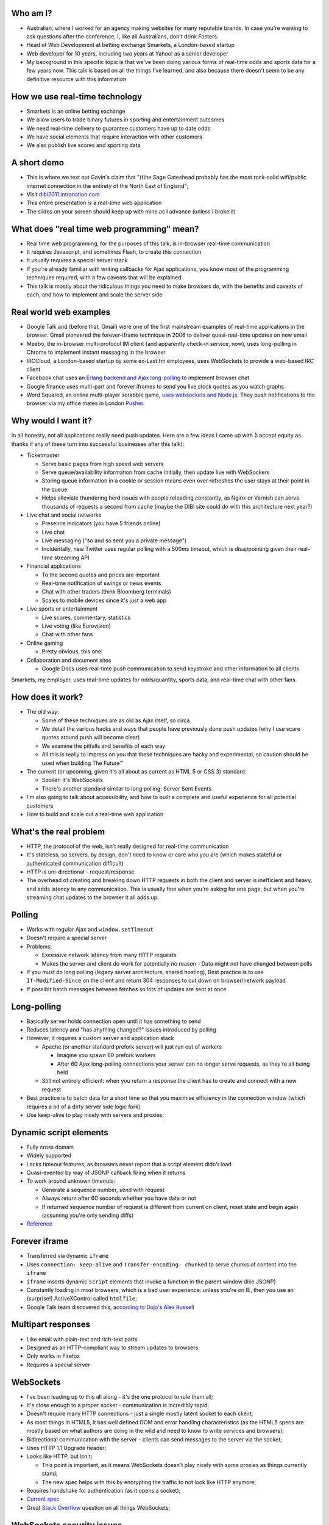 Who am I?
=========

- Australian, where I worked for an agency making websites for many reputable brands. In case you're wanting to ask questions after the conference, I, like all Australians, don't drink Fosters.
- Head of Web Development at betting exchange Smarkets, a London-based startup
- Web developer for 10 years, including two years at Yahoo! as a senior developer
- My background in this specific topic is that we've been doing various forms of real-time odds and sports data for a few years now. This talk is based on all the things I've learned, and also because there doesn't seem to be any definitive resource with this information

How we use real-time technology
===============================

- Smarkets is an online betting exchange
- We allow users to trade binary futures in sporting and entertainment outcomes
- We need real-time delivery to guarantee customers have up to date odds
- We have social elements that require interaction with other customers
- We also publish live scores and sporting data

A short demo
============

- This is where we test out Gavin's claim that "(t)he Sage Gateshead probably has the most rock-solid wifi/public internet connection in the entirety of the North East of England";
- Visit `dibi2011.intranation.com`__
- This entire presentation *is* a real-time web application
- The slides on your screen should keep up with mine as I advance (unless I broke it)

__ http://dibi2011.intranation.com/

What does "real time web programming" mean?
===========================================

- Real time web programming, for the purposes of this talk, is in-browser real-time communication
- It requires Javascript, and sometimes Flash, to create this connection
- It usually requires a special server stack
- If you're already familiar with writing callbacks for Ajax applications, you know most of the programming techniques required, with a few caveats that will be explained
- This talk is mostly about the ridiculous things you need to make browsers do, with the benefits and caveats of each, and how to implement and scale the server side

Real world web examples
=======================

- Google Talk and (before that, Gmail) were one of the first mainstream examples of real-time applications in the browser. Gmail pioneered the forever-iframe technique in 2006 to deliver quasi-real-time updates on new email
- Meebo, the in-browser multi-protocol IM client (and apparently check-in service, now), uses long-polling in Chrome to implement instant messaging in the browser
- IRCCloud, a London-based startup by some ex-Last.fm employees, uses WebSockets to provide a web-based IRC client
- Facebook chat uses an `Erlang backend and Ajax long-polling`__ to implement browser chat
- Google finance uses multi-part and forever iframes to send you live stock quotes as you watch graphs
- Word Squared, an online multi-player scrabble game, `uses websockets and Node.js`__. They push notifications to the browser via my office mates in London `Pusher`__.

__ http://www.scribd.com/doc/22428456/Erlang-at-Facebook
__ http://www.startupmonkeys.com/2010/09/building-a-scrabble-mmo-in-48-hours/
__ http://pusher.com/

Why would I want it?
====================

In all honesty, not all applications really need push updates. Here are a few ideas I came up with (I accept equity as thanks if any of these turn into successful businesses after this talk):

- Ticketmaster

  - Serve basic pages from high speed web servers
  - Serve queue/availability information from cache initially, then update live with WebSockers
  - Storing queue information in a cookie or session means even over refreshes the user stays at their point in the queue
  - Helps alleviate thundering herd issues with people reloading constantly, as Nginx or Varnish can serve thousands of requests a second from cache (maybe the DIBI site could do with this architecture next year?)

- Live chat and social networks

  - Presence indicators (you have 5 friends online)
  - Live chat
  - Live messaging ("so and so sent you a private message")
  - Incidentally, new Twitter uses regular polling with a 500ms timeout, which is disappointing given their real-time streaming API

- Financial applications

  - To the second quotes and prices are important
  - Real-time notification of swings or news events
  - Chat with other traders (think Bloomberg terminals)
  - Scales to mobile devices since it's just a web app

- Live sports or entertainment

  - Live scores, commentary, statistics
  - Live voting (like Eurovision)
  - Chat with other fans

- Online gaming

  - Pretty obvious, this one!

- Collaboration and document sites

  - Google Docs uses real-time push communication to send keystroke and other information to all clients

Smarkets, my employer, uses real-time updates for odds/quantity, sports data, and real-time chat with other fans.

How does it work?
=================

- The old way:

  - Some of these techniques are as old as Ajax itself, so circa
  - We detail the various hacks and ways that people have previously done push updates (why I use scare quotes around push will become clear)
  - We examine the pitfalls and benefits of each way
  - All this is really to impress on you that these techniques are hacky and experimental, so caution should be used when building The Future™

- The current (or upcoming, given it's all about as current as HTML 5 or CSS 3) standard:

  - Spoiler: it's WebSockets
  - There's another standard similar to long polling: Server Sent Events

- I'm also going to talk about accessibility, and how to built a complete and useful experience for all potential customers
- How to build and scale out a real-time web application

What's the real problem
=======================

- HTTP, the protocol of the web, isn't really designed for real-time communication
- It's stateless, so servers, by design, don't need to know or care who you are (which makes stateful or authenticated communication difficult)
- HTTP is uni-directional - request/response
- The overhead of creating and breaking down HTTP requests in both the client and server is inefficient and heavy, and adds latency to any communication. This is usually fine when you're asking for one page, but when you're streaming chat updates to the browser it all adds up.

Polling
=======

- Works with regular Ajax and ``window.setTimeout``
- Doesn't require a special server
- Problems:

  - Excessive network latency from many HTTP requests
  - Makes the server and client do work for potentially no reason - Data might not have changed between polls

- If you must do long polling (legacy server architecture, shared hosting), Best practice is to use ``If-Modified-Since`` on the client and return 304 responses to cut down on browser/network payload
- If possiblr batch messages between fetches so lots of updates are sent at once

Long-polling
============

- Basically server holds connection open until it has something to send
- Reduces latency and "has anything changed?" issues introduced by polling
- However, it requires a custom server and application stack

  - Apache (or another standard prefork server) will just run out of workers

    - Imagine you spawn 60 prefork workers
    - After 60 Ajax long-polling connections your server can no longer serve requests, as they're all being held

  - Still not entirely efficient: when you return a response the client has to create and connect with a new request

- Best practice is to batch data for a short time so that you maximise efficiency in the connection window (which requires a bit of a dirty server side logic fork)
- Use keep-alive to play nicely with servers and proxies;

Dynamic script elements
=======================

- Fully cross domain
- Widely supported
- Lacks timeout features, as browsers never report that a script element didn't load
- Quasi-evented by way of JSONP callback firing when it returns
- To work around unknown timeouts:

  - Generate a sequence number, send with request
  - Always return after 60 seconds whether you have data or not
  - If returned sequence number of request is different from current on client, reset state and begin again (assuming you're only sending diffs)

- Reference__

__ http://www.olivepeak.com/blog/posts/read/implementing-script-tag-long-polling-for-comet-applications

Forever iframe
==============

- Transferred via dynamic ``iframe``
- Uses ``connection: keep-alive`` and ``Transfer-encoding: chunked`` to serve chunks of content into the ``iframe``
- ``iframe`` inserts dynamic ``script`` elements that invoke a function in the parent window (like JSONP)
- Constantly loading in most browsers, which is a bad user experience: unless you're on IE, then you use an (surprise!) ActiveXControl called ``htmlfile``;
- Google Talk team discovered this, `according to Dojo's Alex Russell`__

__ http://infrequently.org/2006/02/what-else-is-burried-down-in-the-depths-of-googles-amazing-javascript/

Multipart responses
===================

- Like email with plain-text and rich-text parts
- Designed as an HTTP-compliant way to stream updates to browsers
- Only works in Firefox
- Requires a special server

WebSockets
==========

- I've been leading up to this all along - it's the one protocol to rule them all;
- It's close enough to a proper socket - communication is incredibly rapid;
- Doesn't require many HTTP connections - just a single mostly latent socket to each client;
- As most things in HTML5, it has well defined DOM and error handling characteristics (as the HTML5 specs are mostly based on what authors are doing in the wild and need to know to write services and browsers);
- Bidirectional communication with the server - clients can send messages to the server via the socket;
- Uses HTTP 1.1 Upgrade header;
- Looks like HTTP, but isn't;

  - This point is important, as it means WebSockets doesn't play nicely with some proxies as things currently stand;
  - The new spec helps with this by encrypting the traffic to not look like HTTP anymore;

- Requires handshake for authentication (as it opens a socket);
- `Current spec`__
- Great `Stack Overflow`__ question on all things WebSockets;

__ http://dev.w3.org/html5/websockets/
__ http://stackoverflow.com/questions/4262543/what-are-good-resources-for-learning-html-5-websockets

WebSockets security issues
==========================

- There is one problem with the widely existing implementation: it has a well known security issue;
- `Mozilla first to disable WebSockets`__ back in December 2010;
- `Actual issue is to do with the way transparent proxies can operate`__ as a man in the middle;

  - Two endpoints could communicate even if the proxy between didn't understand the protocol - the endpoints didn't reject the requests
  - Allows for caches to be poisoned as communication after first connection isn't verified

- `The paper which found the original attack`__ is in the long form of this talk;
- New version uses trivial encoding so it's obviously WebSockets communication (rather than just a broken looking HTTP 1.1 request)
- Encoding means proxies in between will let the traffic through. This has a double benefit of old broken proxies leaving your WebSockets unmolested;

__ http://hacks.mozilla.org/2010/12/websockets-disabled-in-firefox-4/
__ http://blog.pusherapp.com/2010/12/9/it-s-not-websockets-it-s-your-broken-proxy
__ http://www.adambarth.com/experimental/websocket.pdf

Future of WebSockets
====================

- As mentioned, the current spec is free of the proxy security issues mentioned above;
- The new version of Chromium, the open source browser that Chrome is built on, `supports the latest, secure version of the WebSockets protocol`__
- `A ticket was recently closed in Webkit`__ that adds support for the new protocol too;
- The Aurora alpha build of Firefox has `just added support for WebSockets`__ under a different DOM namespace
- IE will generally support Flash, which is great, and no one actually uses Opera, right?
- WebSockets *are* the best solution to having a real-time web application;

__ http://code.google.com/p/chromium/issues/detail?id=64470&q=websockets&sort=-modified&colspec=ID%20Stars%20Pri%20Area%20Feature%20Type%20Status%20Summary%20Modified%20Owner%20Mstone%20OS
__ https://bugs.webkit.org/show_bug.cgi?id=50099
__ http://hacks.mozilla.org/2011/05/aurora-6-is-here/

Server sent events
==================

- The other spec is `server sent events`__;
- Designed to replace foreveriframe and XHR multipart with server push;
- Not bidirectional like WebSockets - only server to client;
- Similar to XHR multipart but with less cruft and framing;
- Requires the same server design as XHR multipart;
- Only supported in IE10, Firefox 6;
- Current Safari and Chrome support it;
- By the the time it's mainstream Firefox will support WebSockets, leaving only IE to use this;
- Additional specification work for notifying offline browsers to reconnect, and sequential/numbered messages to ensure application in correct order;

__ http://dev.w3.org/html5/eventsource/

WebRTC
======

- Google, in conjunction with Mozilla and Opera, just announced `WebRTC`__
- Designed for in-browser real-time communication, potentially incorporating video and audio
- Built on top of existing protocols, making server and client adoption more likely
- Abstracts all other protocols to provide a consistent API for browser vendors and web-application authors

__ https://sites.google.com/site/webrtc/

Accessibility
=============

I have included a few points on accessibility as a way of closing the loop - when I started in web development it was all about "doing it the right way". We're now in a world where it's considered cool to have tech demos which only run in Chrome, or to have entire website and URL structures based on just Javascript (hi Twitter!). As I still believe in doing things the right way, all potential users have to be considered.

Also, as we're now moving into an age where user experience is at the forefront of designers' and developers' minds, it's important to remember that experience should be optimised for every user possible.

- This is still a nascent part of the stack
- `ARIA live regions`__ can be used to specify how frequently, and how urgent, types of update are. It also controls if they need to know about the whole area, or specific parts;

  - ``aria-live`` attribute defines "polite" or "urgent" modes, which determine how insistent or quiet content updates are. The order these updates are read out is also determined by the value of this attribute. For example, updates to a public chatroom could be "polite", whereas private messages would be "urgent".
  - Updates sent to accessibility layers can be disabled while content loads with ``aria-busy``. Use this to block updates to a pane until all messages are processed and loaded. Note this can also be used for "loading" icons etc. while forms are being sent to the server;
  - ``aria-relevant`` can be used to indicate whether new child elements are important or not, and whether changes to text within the region are important

- ARIA roles are also important: a role of ``alert`` when they receive a new message or similar is appropriate, as this indicates that something has happened the user needs to know about. ``alertdialog`` can be used if the user needs to focus on the dialogue in question and action it (for example: a failed modal login dialogue)
- Be careful updating forms in-page because they can cause reloads in certain screenreaders
- Can be helpful to have an off-page area which has commentary - an example: "The price for Google has moved 5% downwards in the last 2 hours". This would normally be clearly indicated by the graph, but there's currently no easy way of updating either ``longdesc`` or providing ``alt`` attribute text for complex interaction;

__ http://www.w3.org/WAI/PF/aria-practices/#LiveRegions

Server architecture
===================

- Real time web goes two ways: server and client side
- Server side important to fulfil promise of client real time
- Nginx is an event-loop driven web server - it has a stable and predictable RAM profile under load

Apache and real time
====================

- I'm picking on Apache because it's the most popular web server on earth
- As mentioned before, Apache will just use up all its workers doing long polling
- PHP does have functions to access system level non-blocking stuff, but the only Google results on it are from 2006
- Just to make it clear I'm not picking on PHP: Rails and Django, out of the box, are blocking;
- Mitigation:

  - You might also need a message queue or other delivery mechanism;
  - Allows for regular threaded server and app models to post messages to asynchronous APIs;

    - Post database update, signal in model sends AMQP message notifying the exchange
    - Exchange fans out to WebSockets server to notify all interested parties
    - Interface updates

  - I recommend RabbitMQ, as it performs and scales very well;

Non-blocking servers
====================

- Special servers required, that perform asynchronously;
- Tornado is a quasi-famous example (open source Python web framework used by Friendfeed)
- As I said, if you're writing custom events or Ajax on the front end, you're already doing callback style evented programming
- Resource contention can still be an issue - if two asynchronous calls depend on the same resource, one of them can still block;
- Debugging can also be a problem, as it's not always clear which coroutine or callback is causing the error (stack traces are mangled);
- Take incoming request, route complexity to another function, move onto next request
- Requires different programming style, similar to custom events in Javascript - anything can fire or return at any time
- `Good overview of the issues faced`__
- I'm no expert in this kind of programming as far as low-level server interaction goes, so I can't explain the issues in depth. Hence I make no judgement as to the quality of the following libraries:

__ http://www.kegel.com/c10k.html

An example from Smarkets
========================

- I say "future" because this is the API we're moving towards
- We consider user experience and feel to be a core feature in the site, so we don't compromise on what the user experiences
- Basic flow

  - User pops "place bet" widget
  - Fills in fields, clicks "submit"
  - An Ajax ``POST`` fires off, and bet widget goes into "pending" (or spinning) state
  - Django parses request for form errors and authentication, then submits to API
  - API returns immediately with ``Ok``
  - Django sends appropriate response to Javascript, which remains spinning (but we know the request at least passed form validation)
  - API processes request asynchronously
  - When request is good and order accepted, a message is sent on the queue to the WebSockets frontend
  - Notification that order was accepted/rejected lands in browser, bet widget closes, new bet or error message displayed
  - Round trip of about 100ms, transactional (in the API code), but can handle 1000s of concurrent requests from API clients as well as customers of the website

- User never notices that it's asynchronous - to them it seems synchronous, which doesn't break their mental model of fill form, submit, response

Servers/libraries
=================

- Cometd implements the Bayeux protocol, and works with Jetty (Java);

  - Comet is a combination of long-polling and JSONP, and implements a handshake as part of the Bayeux protocol

- Tornado is the non-blocking Python web server used by Friendfeed. It impements non-blocking IO using callbacks. It has a socket.io implementation called Tornadio
- Eventlet is Linden Labs's (of Second Life fame) non-blocking evented Python framework. It uses a coroutine style. It has a WebSockets module for serving WebSockets;
- Twisted is a very complex networking and event library written in Python. I don't really understand it;
- node.js is the open source server-side Javascript HTTP server, built on Google's V8 project

Scaling
=======

- Web server needs to be stateless

  - Build up session and state information on the server
  - Scanning queues for authenticated or relevant connections is expensive

- Use message queues to pass data around so nothing blocks

  - You can scale out by adding more web servers or more message queues
  - If the data gets more complex you can optimise the daemons or add more

- Reduce complexity in server by proessing offline and sending fully formed messages
- Let RabbitMQ do its thing and allow it to take the load

  - When processing page, dynamically wire up exchanges for relevant content
  - Web server becomes router from message queue to browser

Asynchronous programming
========================

- If you're working with Ajax or custom events in the browser, you're already doing it
- On the server, important not to block current request - this way it can go on to handle other requests while something churns away on the data required;
- For any complex operation an asynchronous API will be wanted, as you don't want to block the client. Blocking can lead to sluggish frontends and excessive RAM usage;

  - Asynchronous backends require a different programming paradigm - you need to program your Ajax and controllers to carry on until they receive a completion message;
  - Basic flow is make operation -> API returns -> Ajax carries on spinning -> completion message is sent -> Ajax notifies user that operation is complete. The difference here is that once the API has returned it can serve the next request while the other user hangs out and waits. In traditional CRUD operations the next request would be blocked. If the Ajax is done right the user will never know it wasn't in a single thread;
- Typically uses either callbacks or coroutines (callbacks are the Javascript way you're probably familiar with)

What can I use off the shelf?
=============================

At this point you might be terrified of all the details, but you have a few easy options for rolling out your own solutions.

- Node.js has the excellent `socket.io`__ client and server libraries, which wrap all the techniques described above for you in a convenient abstraction. I recommend the client library at the very least, as it does all the heavy lifting for you. Incidentally this presentation is running on node.js and uses socket.io to serve the real-time connection;

  - It's worth re-mentioning that the socket.io client library hides a lot of the JS and cross browser pain you'd otherwise have to go through;

- A commercial service like my office mates `Pusher`__, who provide a RESTful API to a WebSockets abstraction (with Flash fallback). This allows any service who is constrained to what they can install on their server to use real-time, albeit with the slight delay introduced by sending messages out to another service and then back to the browser;
- Polling is the final fallback. This is the least efficient and least performant variety of the techniques presented here, but it requires no special server or architecture and will work on top of whatever Ajax abstraction you're using.

__ http://socket.io/
__ http://pusher.com/

To summarise
============

- Lots of new programming techniques on the server side here - the client continues as normal, assuming you have an abstraction for the various cross-browser things you have to do
- Can work cross browser if you're willing to do the work or use one of the solutions presented earlier
- Requires some thought when building our your own stack

  - How will you communicate that new things need to be seen?
  - What will you use on the server side?
  - Do you really need push, or would polling be appropriate?

- Worth looking into if your app or business requires it.

  - Smarkets customers asking for "refresh button", because our competitors do that
  - Adds real feeling of dynamism and speed to sites with frequent updates
  - Allows users to stay engaged and up to date without even focusing the tab

Questions?
==========

Gavin told me to expect questions. Let's have them!
